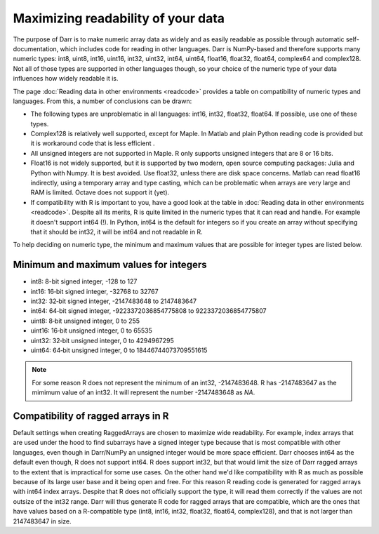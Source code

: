 Maximizing readability of your data
===================================

The purpose of Darr is to make numeric array data as widely and as easily
readable as possible through automatic self-documentation, which includes code
for reading in other languages. Darr is NumPy-based and therefore supports
many numeric types: int8, uint8, int16, uint16, int32, uint32, int64, uint64,
float16, float32, float64, complex64 and complex128. Not all of those types
are supported in other languages though, so your choice of the numeric type
of your data influences how widely readable it is.

The page :doc:`Reading data in other environments <readcode>` provides a
table on compatibility of numeric types and languages. From this, a number of
conclusions can be drawn:

- The following types are unproblematic in all languages: int16, int32,
  float32, float64. If possible, use one of these types.

- Complex128 is relatively well supported, except for Maple. In Matlab and
  plain Python reading code is provided but it is workaround code that is
  less efficient .

- All unsigned integers are not supported in Maple. R only supports unsigned
  integers that are 8 or 16 bits.

- Float16 is not widely supported, but it is supported by two modern,
  open source computing packages: Julia and Python with Numpy. It is best
  avoided. Use float32, unless there are disk space concerns. Matlab can read
  float16 indirectly, using a temporary array and type casting, which can be
  problematic when arrays are very large and RAM is limited. Octave does not
  support it (yet).

- If compatibility with R is important to you, have a good look at the table
  in :doc:`Reading data in other environments <readcode>`. Despite all its
  merits, R is quite limited in the numeric types that it can read and handle.
  For example it doesn't support int64 (!). In Python, int64 is the default for
  integers so if you create an array without specifying that it should be
  int32, it will be int64 and not readable in R.

To help deciding on numeric type, the minimum and maximum values that are
possible for integer types are listed below.

Minimum and maximum values for integers
---------------------------------------

- int8: 8-bit signed integer, -128 to 127
- int16: 16‐bit signed integer, -32768 to 32767
- int32: 32‐bit signed integer, -2147483648 to 2147483647
- int64: 64‐bit signed integer, -9223372036854775808 to 9223372036854775807
- uint8: 8‐bit unsigned integer, 0 to 255
- uint16: 16‐bit unsigned integer, 0 to 65535
- uint32: 32‐bit unsigned integer, 0 to 4294967295
- uint64: 64‐bit unsigned integer, 0 to 18446744073709551615

.. Note::
    For some reason R does not represent the minimum of an int32, -2147483648. R
    has -2147483647 as the mimimum value of an int32. It will represent
    the number -2147483648 as *NA*.

Compatibility of ragged arrays in R
-----------------------------------
Default settings when creating RaggedArrays are chosen to maximize wide
readability. For example, index arrays that are used under the hood to find
subarrays have a signed integer type because that is most compatible with other
languages, even though in Darr/NumPy an unsigned integer would be more space
efficient. Darr chooses int64 as the default even though, R does not
support int64. R does support int32, but that would limit the size of Darr
ragged arrays to the extent that is impractical for some use cases. On the
other hand we'd like compatibility with R as much as possible because of its
large user base and it being open and free. For this reason R reading code
is generated for ragged arrays with int64 index arrays. Despite that R does not
officially support the type, it will read them correctly if the values are not
outsize of the int32 range. Darr will thus generate R code for ragged arrays
that are compatible, which are the ones that have values based on a
R-compatible type (int8, int16, int32, float32, float64, complex128), and that
is not larger than 2147483647 in size.
